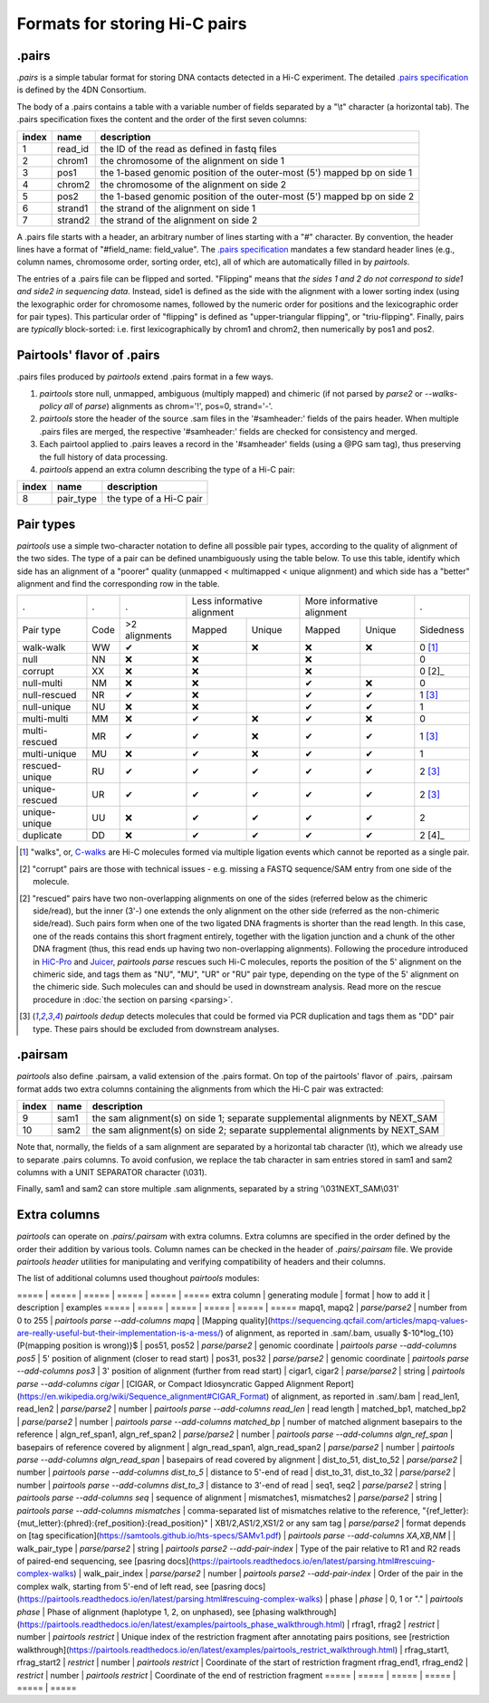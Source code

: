 Formats for storing Hi-C pairs
==============================

.pairs
------

`.pairs` is a simple tabular format for storing DNA contacts detected in
a Hi-C experiment.  The detailed
`.pairs specification <https://github.com/4dn-dcic/pairix/blob/master/pairs_format_specification.md>`_
is defined by the 4DN Consortium.

The body of a .pairs contains a table with a variable number of fields separated by 
a "\\t" character (a horizontal tab). The .pairs specification fixes the content
and the order of the first seven columns:

======== =========== ===============================================================================
 index    name        description  
======== =========== ===============================================================================
 1        read_id     the ID of the read as defined in fastq files 
 2        chrom1      the chromosome of the alignment on side 1 
 3        pos1        the 1-based genomic position of the outer-most (5') mapped bp on side 1 
 4        chrom2      the chromosome of the alignment on side 2 
 5        pos2        the 1-based genomic position of the outer-most (5') mapped bp on side 2 
 6        strand1     the strand of the alignment on side 1 
 7        strand2     the strand of the alignment on side 2 
======== =========== ===============================================================================

A .pairs file starts with a header, an arbitrary number of lines starting
with a "#" character. By convention, the header lines have a format of 
"#field_name: field_value".
The `.pairs specification <https://github.com/4dn-dcic/pairix/blob/master/pairs_format_specification.md>`_
mandates a few standard header lines (e.g., column names, 
chromosome order, sorting order, etc), all of which are 
automatically filled in by `pairtools`.

The entries of a .pairs file can be flipped and sorted. "Flipping" means
that *the sides 1 and 2 do not correspond to side1 and side2 in sequencing data.* 
Instead, side1 is defined as the side with the
alignment with a lower sorting index (using the lexographic order for 
chromosome names, followed by the numeric order for positions and the 
lexicographic order for pair types). This particular order of "flipping" is
defined as "upper-triangular flipping", or "triu-flipping". Finally, pairs are
*typically* block-sorted: i.e. first lexicographically by chrom1 and chrom2, 
then numerically by pos1 and pos2.

Pairtools' flavor of .pairs
---------------------------

.pairs files produced by `pairtools` extend .pairs format in a few ways.

1. `pairtools` store null, unmapped, ambiguous (multiply mapped) and chimeric (if not parsed by `parse2` or `--walks-policy all` of `parse`) alignments as chrom='!', pos=0, strand='-'.

#. `pairtools` store the header of the source .sam files in the 
   '#samheader:' fields of the pairs header. When multiple .pairs files are merged,
   the respective '#samheader:' fields are checked for consistency and merged. 

#. Each pairtool applied to .pairs leaves a record in the '#samheader' fields
   (using a @PG sam tag), thus preserving the full history of data processing.

#. `pairtools` append an extra column describing the type of a Hi-C pair:

======== =========== ===============================================================================
 index    name        description  
======== =========== ===============================================================================
 8        pair_type   the type of a Hi-C pair 
======== =========== ===============================================================================

.. _section-pair-types:

Pair types
----------

`pairtools` use a simple two-character notation to define all possible pair
types, according to the quality of alignment of the two sides. The type of a pair 
can be defined unambiguously using the table below. To use this table, 
identify which side has an alignment of a "poorer" quality
(unmapped < multimapped < unique alignment)
and which side has a "better" alignment and find the corresponding row in the table.

======================== ====== =============== ========= ================== ========= ================== ===========
 .                        .      .              Less informative alignment   More informative alignment    .        
------------------------ ------ --------------- ---------------------------- ---------------------------- -----------
Pair type                Code    >2 alignments   Mapped     Unique             Mapped    Unique              Sidedness                           
walk-walk                 WW      |check|         |cross|   |cross|            |cross|   |cross|             0 [1]_
null                      NN      |cross|         |cross|                      |cross|                       0     
corrupt                   XX      |cross|         |cross|                      |cross|                       0 [2]_    
null-multi                NM      |cross|         |cross|                      |check|   |cross|             0     
null-rescued              NR      |check|         |cross|                      |check|   |check|             1 [3]_
null-unique               NU      |cross|         |cross|                      |check|   |check|             1     
multi-multi               MM      |cross|         |check|   |cross|            |check|   |cross|             0     
multi-rescued             MR      |check|         |check|   |cross|            |check|   |check|             1 [3]_
multi-unique              MU      |cross|         |check|   |cross|            |check|   |check|             1     
rescued-unique            RU      |check|         |check|   |check|            |check|   |check|             2 [3]_
unique-rescued            UR      |check|         |check|   |check|            |check|   |check|             2 [3]_
unique-unique             UU      |cross|         |check|   |check|            |check|   |check|             2     
duplicate                 DD      |cross|         |check|   |check|            |check|   |check|             2 [4]_
======================== ====== =============== ========= ================== ========= ================== ===========

.. [1] "walks", or, `C-walks <https://www.nature.com/articles/nature20158>`_ are
   Hi-C molecules formed via multiple ligation events which cannot be reported 
   as a single pair.  

.. [2] "corrupt" pairs are those with technical issues - e.g. missing a 
   FASTQ sequence/SAM entry from one side of the molecule.

.. [2] "rescued" pairs have two non-overlapping alignments on one of the sides
   (referred below as the chimeric side/read), but the inner (3'-) one extends the 
   only alignment on the other side (referred as the non-chimeric side/read).
   Such pairs form when one of the two ligated DNA fragments is shorter than
   the read length. In this case, one of the reads contains this short fragment
   entirely, together with the ligation junction and a chunk of the other DNA fragment 
   (thus, this read ends up having two non-overlapping alignments).
   Following the procedure introduced in `HiC-Pro <https://github.com/nservant/HiC-Pro>`_
   and `Juicer <https://github.com/theaidenlab/juicer>`_, `pairtools parse` 
   rescues such Hi-C molecules, reports the position of the 5' alignment on the
   chimeric side, and tags them as "NU", "MU", "UR" or "RU" pair type, depending 
   on the type of the 5' alignment on the chimeric side. Such molecules can and
   should be used in downstream analysis.
   Read more on the rescue procedure in :doc:`the section on parsing <parsing>`.

.. [3] `pairtools dedup` detects molecules that could be formed via PCR duplication and
   tags them as "DD" pair type. These pairs should be excluded from downstream 
   analyses.

.pairsam 
--------

`pairtools` also define .pairsam, a valid extension of the .pairs format.
On top of the pairtools' flavor of .pairs, .pairsam format adds two extra 
columns containing the alignments from which the Hi-C pair was extracted:

======== =========== ===============================================================================
 index    name        description  
======== =========== ===============================================================================
 9        sam1        the sam alignment(s) on side 1; separate supplemental alignments by NEXT_SAM
 10       sam2        the sam alignment(s) on side 2; separate supplemental alignments by NEXT_SAM
======== =========== ===============================================================================

Note that, normally, the fields of a sam alignment are separated by a horizontal 
tab character (\\t), which we already use to separate .pairs columns. To
avoid confusion, we replace the tab character in sam entries stored in sam1 and 
sam2 columns with a UNIT SEPARATOR character (\\031).

Finally, sam1 and sam2 can store multiple .sam alignments, separated by a string
'\\031NEXT_SAM\\031'


.. |check| unicode:: U+2714 .. check
.. |cross| unicode:: U+274C .. cross

Extra columns
----------------

`pairtools` can operate on `.pairs/.pairsam` with extra columns.
Extra columns are specified in the order defined by the order their addition by various tools.
Column names can be checked in the header of `.pairs/.pairsam` file.
We provide `pairtools header` utilities for manipulating and verifying compatibility of headers and their columns.

The list of additional columns used thoughout `pairtools` modules:


===== | ===== | ===== | ===== | ===== | =====
extra column | generating module | format | how to add it | description | examples
===== | ===== | ===== | ===== | ===== | =====
mapq1, mapq2 | `parse/parse2` | number from 0 to 255 | `pairtools parse --add-columns mapq` | [Mapping quality](https://sequencing.qcfail.com/articles/mapq-values-are-really-useful-but-their-implementation-is-a-mess/) of alignment, as reported in .sam/.bam, usually $-10*log_{10}(P(mapping position is wrong)}$ |
pos51, pos52 | `parse/parse2` | genomic coordinate | `pairtools parse --add-columns pos5` | 5' position of alignment (closer to read start) |
pos31, pos32 | `parse/parse2` | genomic coordinate | `pairtools parse --add-columns pos3` | 3' position of alignment (further from read start) |
cigar1, cigar2 | `parse/parse2` | string | `pairtools parse --add-columns cigar` | [CIGAR, or Compact Idiosyncratic Gapped Alignment Report](https://en.wikipedia.org/wiki/Sequence_alignment#CIGAR_Format) of alignment, as reported in .sam/.bam |
read_len1, read_len2 | `parse/parse2` | number | `pairtools parse --add-columns read_len` | read length |
matched_bp1, matched_bp2 | `parse/parse2` | number | `pairtools parse --add-columns matched_bp` | number of matched alignment basepairs to the reference |
algn_ref_span1, algn_ref_span2 | `parse/parse2` | number | `pairtools parse --add-columns algn_ref_span` | basepairs of reference covered by alignment |
algn_read_span1, algn_read_span2 | `parse/parse2` | number | `pairtools parse --add-columns algn_read_span` | basepairs of read covered by alignment |
dist_to_51, dist_to_52 | `parse/parse2` | number | `pairtools parse --add-columns dist_to_5` | distance to 5'-end of read |
dist_to_31, dist_to_32 | `parse/parse2` | number | `pairtools parse --add-columns dist_to_3` | distance to 3'-end of read |
seq1, seq2 | `parse/parse2` | string | `pairtools parse --add-columns seq` | sequence of alignment |
mismatches1, mismatches2 | `parse/parse2` | string | `pairtools parse --add-columns mismatches` | comma-separated list of mismatches relative to the reference, "{ref_letter}:{mut_letter}:{phred}:{ref_position}:{read_position}" |
XB1/2,AS1/2,XS1/2 or any sam tag | `parse/parse2` | format depends on [tag specification](https://samtools.github.io/hts-specs/SAMv1.pdf) | `pairtools parse --add-columns XA,XB,NM` | |
walk_pair_type  | `parse/parse2` | string | `pairtools parse2 --add-pair-index` | Type of the pair relative to R1 and R2 reads of paired-end sequencing, see [pasring docs](https://pairtools.readthedocs.io/en/latest/parsing.html#rescuing-complex-walks) |
walk_pair_index | `parse/parse2` | number | `pairtools parse2 --add-pair-index` | Order of the pair in the complex walk, starting from 5'-end of left read, see [pasring docs](https://pairtools.readthedocs.io/en/latest/parsing.html#rescuing-complex-walks) |
phase           | `phase` | 0, 1 or "." | `pairtools phase` | Phase of alignment (haplotype 1, 2, on unphased), see [phasing walkthrough](https://pairtools.readthedocs.io/en/latest/examples/pairtools_phase_walkthrough.html) |
rfrag1, rfrag2          | `restrict` | number | `pairtools restrict` | Unique index of the restriction fragment after annotating pairs positions, see [restriction walkthrough](https://pairtools.readthedocs.io/en/latest/examples/pairtools_restrict_walkthrough.html) |
rfrag_start1, rfrag_start2    | `restrict` | number | `pairtools restrict` | Coordinate of the start of restriction fragment
rfrag_end1, rfrag_end2      | `restrict` | number | `pairtools restrict` | Coordinate of the end of restriction fragment
===== | ===== | ===== | ===== | ===== | =====